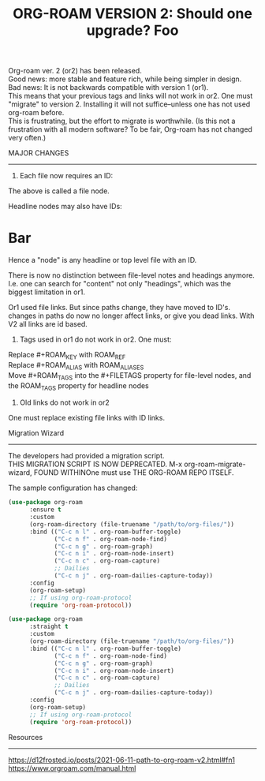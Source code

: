 #+title: ORG-ROAM VERSION 2:  Should one upgrade?
#+options: \n:t

Org-roam ver. 2 (or2) has been released.
Good news: more stable and feature rich, while being simpler in design.
Bad news: It is not backwards compatible with version 1 (or1).
This means that your previous tags and links will not work in or2. One must "migrate" to version 2. Installing it will not suffice--unless one has not used org-roam before.
This is frustrating, but the effort to migrate is worthwhile. (Is this not a frustration with all modern software? To be fair, Org-roam has not changed very often.)

MAJOR CHANGES
-------------
1. Each file now requires an ID:

:PROPERTIES:
:ID:       foo
:END:
#+title: Foo

The above is called a file node.

Headline nodes may also have IDs:

* Bar
:PROPERTIES:
:ID:       bar
:END:

Hence a "node" is any headline or top level file with an ID.

There is now no distinction between file-level notes and headings anymore. I.e. one can search for "content" not only "headings", which was the biggest limitation in or1.

Or1 used file links. But since paths change, they have moved to ID's. changes in paths do now no longer affect links, or give you dead links. With V2 all links are id based.

2. Tags used in or1 do not work in or2. One must:

Replace #+ROAM_KEY with ROAM_REF
Replace #+ROAM_ALIAS with ROAM_ALIASES
Move #+ROAM_TAGS into the #+FILETAGS property for file-level nodes, and the ROAM_TAGS property for headline nodes

3. Old links do not work in or2

One must replace existing file links with ID links.

Migration Wizard
----------------
The developers had provided a migration script.
THIS MIGRATION SCRIPT IS NOW DEPRECATED. M-x org-roam-migrate-wizard, FOUND WITHINOne must use THE ORG-ROAM REPO ITSELF.

The sample configuration has changed:

#+begin_src emacs-lisp
(use-package org-roam
      :ensure t
      :custom
      (org-roam-directory (file-truename "/path/to/org-files/"))
      :bind (("C-c n l" . org-roam-buffer-toggle)
             ("C-c n f" . org-roam-node-find)
             ("C-c n g" . org-roam-graph)
             ("C-c n i" . org-roam-node-insert)
             ("C-c n c" . org-roam-capture)
             ;; Dailies
             ("C-c n j" . org-roam-dailies-capture-today))
      :config
      (org-roam-setup)
      ;; If using org-roam-protocol
      (require 'org-roam-protocol))

(use-package org-roam
      :straight t
      :custom
      (org-roam-directory (file-truename "/path/to/org-files/"))
      :bind (("C-c n l" . org-roam-buffer-toggle)
             ("C-c n f" . org-roam-node-find)
             ("C-c n g" . org-roam-graph)
             ("C-c n i" . org-roam-node-insert)
             ("C-c n c" . org-roam-capture)
             ;; Dailies
             ("C-c n j" . org-roam-dailies-capture-today))
      :config
      (org-roam-setup)
      ;; If using org-roam-protocol
      (require 'org-roam-protocol))
#+end_src

Resources
---------
https://d12frosted.io/posts/2021-06-11-path-to-org-roam-v2.html#fn1
https://www.orgroam.com/manual.html

